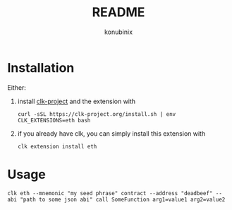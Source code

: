 #+title: README
#+author: konubinix
#+email: konubinixweb@gmail.com
#+language: en
* Installation
  :PROPERTIES:
  :CUSTOM_ID: 532b8f72-ca50-4a56-b057-456f4798f36a
  :END:

  Either:

  1. install [[https://clk-project.org/][clk-project]] and the extension with

     #+BEGIN_SRC shell
       curl -sSL https://clk-project.org/install.sh | env CLK_EXTENSIONS=eth bash
     #+END_SRC

  2. if you already have clk, you can simply install this extension with
     #+BEGIN_SRC shell
       clk extension install eth
     #+END_SRC
* Usage
  :PROPERTIES:
  :CUSTOM_ID: 3a34b5ac-f224-40a1-bd65-ba6bc10b0c81
  :END:

  #+BEGIN_SRC shell
    clk eth --mnemonic "my seed phrase" contract --address "deadbeef" --abi "path to some json abi" call SomeFunction arg1=value1 arg2=value2
  #+END_SRC
